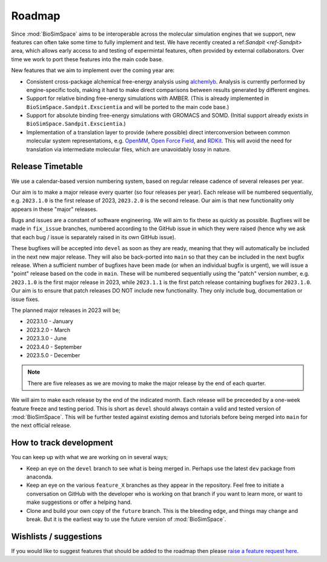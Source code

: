 =======
Roadmap
=======

Since :mod:`BioSimSpace` aims to be interoperable across the molecular simulation
engines that we support, new features can often take some time to fully implement
and test. We have recently created a ref:`Sandpit <ref-Sandpit>` area, which allows
early access to and testing of expermintal features, often provided by external
collaborators. Over time we work to port these features into the main code base.

New features that we aim to implement over the coming year are:

* Consistent cross-package alchemical free-energy analysis using
  `alchemlyb <https://alchemlyb.readthedocs.io/en/latest>`__.
  Analysis is currently performed by engine-specific tools, making it hard
  to make direct comparisons between results generated by different engines.
* Support for relative binding free-energy simulations with AMBER. (This is
  already implemented in ``BioSimSpace.Sandpit.Exscientia`` and will be ported
  to the main code base.)
* Support for absolute binding free-energy simulations with GROMACS and SOMD.
  (Initial support already exists in ``BioSimSpace.Sandpit.Exscientia``.)
* Implementation of a translation layer to provide (where possible) direct
  interconversion between common molecular system representations, e.g.
  `OpenMM <https://openmm.org>`__, `Open Force Field <https://openforcefield.org>`__,
  and `RDKit <https://www.rdkit.org>`__. This will avoid the need for translation
  via intermediate molecular files, which are unavoidably lossy in nature.

Release Timetable
=================

We use a calendar-based version numbering system, based on regular release cadence of several
releases per year.

Our aim is to make a major release every quarter (so four releases per year). Each release will be
numbered sequentially, e.g. ``2023.1.0`` is the first release of 2023, ``2023.2.0`` is the
second release. Our aim is that new functionality only appears in these "major" releases.

Bugs and issues are a constant of software engineering. We will aim to fix these as quickly as possible.
Bugfixes will be made in ``fix_issue`` branches, numbered according to the GitHub issue in which they
were raised (hence why we ask that each bug / issue is separately raised in its own GitHub issue).

These bugfixes will be accepted into ``devel`` as soon as they are ready, meaning that they will
automatically be included in the next new major release. They will also be back-ported
into ``main`` so that they can be included in the next bugfix release.
When a sufficient number of bugfixes have been made (or when an individual bugfix is urgent),
we will issue a "point" release based on the code in ``main``.
These will be numbered sequentially using the "patch" version number, e.g.
``2023.1.0`` is the first major release in 2023, while ``2023.1.1`` is the first patch release
containing bugfixes for ``2023.1.0``. Our aim is to ensure that patch releases DO NOT include
new functionality. They only include bug, documentation or issue fixes.

The planned major releases in 2023 will be;

* 2023.1.0 - January
* 2023.2.0 - March
* 2023.3.0 - June
* 2023.4.0 - September
* 2023.5.0 - December

.. note::

   There are five releases as we are moving to make the
   major release by the end of each quarter.

We will aim to make each release by the end of the indicated month. Each release will be preceeded by
a one-week feature freeze and testing period. This is short as ``devel`` should always contain
a valid and tested version of :mod:`BioSimSpace`. This will be further tested against existing
demos and tutorials before being merged into ``main`` for the next official release.

How to track development
========================

You can keep up with what we are working on in several ways;

* Keep an eye on the ``devel`` branch to see what is being merged in. Perhaps use the latest ``dev`` package from anaconda.
* Keep an eye on the various ``feature_X`` branches as they appear in the repository. Feel free to initiate
  a conversation on GitHub with the developer who is working on that branch if you want to learn more, or
  want to make suggestions or offer a helping hand.
* Clone and build your own copy of the ``future`` branch. This is the bleeding edge, and things may change and break.
  But it is the earliest way to use the future version of :mod:`BioSimSpace`.

Wishlists / suggestions
=======================

If you would like to suggest features that should be
added to the roadmap then please
`raise a feature request here <https://github.com/openbiosim/biosimspace/issues/new?assignees=lohedges&labels=enhancement&template=feature_request.md&title=%5BFEATURE+REQUEST%5D+-+I%27d+like+BioSimSpace+to>`_.
